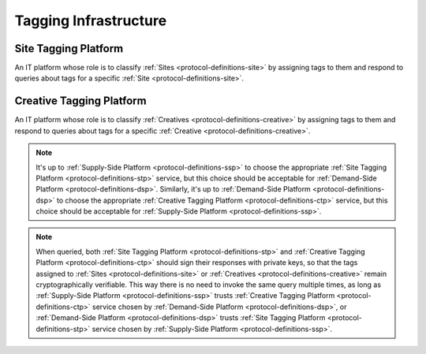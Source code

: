 .. _protocol-definitions-tagginginfrastructure:

Tagging Infrastructure
----------------------

.. _protocol-definitions-stp:

Site Tagging Platform
^^^^^^^^^^^^^^^^^^^^^
An IT platform whose role is to classify :ref:`Sites <protocol-definitions-site>` 
by assigning tags to them and respond to queries about tags for a specific :ref:`Site <protocol-definitions-site>`.

.. _protocol-definitions-ctp:

Creative Tagging Platform
^^^^^^^^^^^^^^^^^^^^^^^^^
An IT platform whose role is to classify :ref:`Creatives <protocol-definitions-creative>` 
by assigning tags to them and respond to queries about tags for a specific :ref:`Creative <protocol-definitions-creative>`.

.. note::
    It's up to :ref:`Supply-Side Platform <protocol-definitions-ssp>` to choose the appropriate :ref:`Site Tagging Platform <protocol-definitions-stp>` service, 
    but this choice should be acceptable for :ref:`Demand-Side Platform <protocol-definitions-dsp>`. Similarly, it's up to 
    :ref:`Demand-Side Platform <protocol-definitions-dsp>` to choose the appropriate :ref:`Creative Tagging Platform <protocol-definitions-ctp>` service, 
    but this choice should be acceptable for :ref:`Supply-Side Platform <protocol-definitions-ssp>`.

.. note::
    When queried, both :ref:`Site Tagging Platform <protocol-definitions-stp>` and :ref:`Creative Tagging Platform <protocol-definitions-ctp>` 
    should sign their responses with private keys, so that the tags assigned to :ref:`Sites <protocol-definitions-site>` 
    or :ref:`Creatives <protocol-definitions-creative>` remain cryptographically verifiable. This way there is no need to invoke the same query multiple times, 
    as long as :ref:`Supply-Side Platform <protocol-definitions-ssp>` trusts :ref:`Creative Tagging Platform <protocol-definitions-ctp>` service 
    chosen by :ref:`Demand-Side Platform <protocol-definitions-dsp>`, or :ref:`Demand-Side Platform <protocol-definitions-dsp>` trusts 
    :ref:`Site Tagging Platform <protocol-definitions-stp>` service chosen by :ref:`Supply-Side Platform <protocol-definitions-ssp>`.